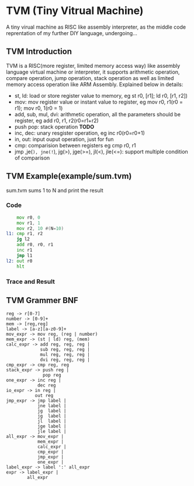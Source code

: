 * TVM (Tiny Vitrual Machine)
A tiny virual machine as RISC like assembly interpreter, 
as the middle code reprentation of my further DIY language, 
undergoing...

** TVM Introduction
TVM is a RISC(more register, limited memory access way) like assembly language 
virtual machine or interpreter, it supports arithmetic operation, 
compare operation, jump operation, stack operation as well
as limited memory access operation like ARM Assembly. Explained below in details:

+ st, ld: load or store register value to memory, eg st r0, [r1]; ld r0, [r1, r2])
+ mov: mov register value or instant value to register, eg mov r0, r1(r0 = r1); mov r0, 1(r0 = 1)
+ add, sub, mul, dvi: arithmetic operation, all the parameters should be register, eg add r0, r1, r2(r0=r1+r2)
+ push pop: stack operation **TODO**
+ inc, dec: unary resgister operation, eg inc r0(r0=r0+1)
+ in, out: input ouput operation, just for fun
+ cmp: comparision between registers eg cmp r0, r1
+ jmp ,je(=), jne(!=), jg(>), jge(>=), jl(<), jle(<=): support multiple condition of comparison 


** TVM Example(example/sum.tvm)
sum.tvm sums 1 to N and print the result
*** Code
#+begin_src asm
	mov r0, 0 
	mov r1, 1
	mov r2, 10 #(N=10)
l1: cmp r1, r2
	jg l2
	add r0, r0, r1
	inc r1
	jmp l1
l2: out r0
	hlt
#+end_src
*** Trace and Result
[[./img/symtab.png]]
[[./img/trace.png]]
[[./img/result.png]]



** TVM Grammer BNF 
#+BEGIN_EXAMPLE
reg -> r[0-7]
number -> [0-9]+
mem -> [reg,reg] 
label -> [a-z][a-z0-9]+
mov_expr -> mov reg, (reg | number)
mem_expr -> (st | ld) reg, (mem)  
calc_expr -> add reg, reg, reg |
             sub reg, reg, reg |
             mul reg, reg, reg |
             dvi reg, reg, reg |
cmp_expr -> cmp reg, reg 
stack_expr -> push reg |
              pop reg
one_expr -> inc reg |
			dec reg 
io_expr -> in reg | 
		   out reg
jmp_expr -> jmp label | 
            jne label | 
            jg  label | 
            jg  label | 
            jl  label | 
            jge label | 
            jle label | 
all_expr -> mov_expr |
            mem_expr |
            calc_expr |
            cmp_expr |
            jmp_expr |
			one_expr |
label_expr -> label ':' all_expr
expr -> label_expr | 
        all_expr
#+END_EXAMPLE
